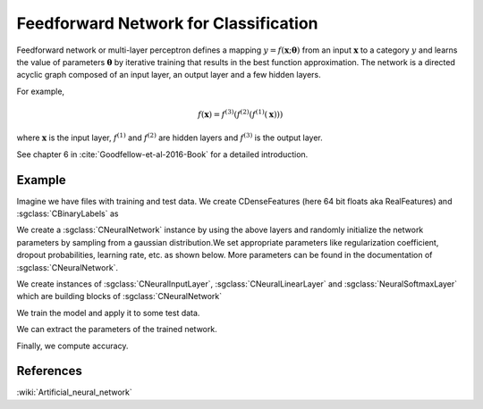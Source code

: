 ======================================
Feedforward Network for Classification
======================================

Feedforward network or multi-layer perceptron defines a mapping :math:`y = f(\mathbf{x};\mathbf{\theta})` from an input :math:`\mathbf{x}` to a category :math:`y` and learns the value of parameters :math:`\mathbf{\theta}` by iterative training that results in the best function approximation. The network is a directed acyclic graph composed of an input layer, an output layer and a few hidden layers.

For example,

.. math::

    f(\mathbf{x}) = f^{(3)}(f^{(2)}(f^{(1)}(\mathbf{x})))

where :math:`\mathbf{x}` is the input layer, :math:`f^{(1)}` and :math:`f^{(2)}` are hidden layers and :math:`f^{(3)}` is the output layer.

See chapter 6 in :cite:`Goodfellow-et-al-2016-Book` for a detailed introduction.

-------
Example
-------

Imagine we have files with training and test data. We create CDenseFeatures (here 64 bit floats aka RealFeatures) and :sgclass:`CBinaryLabels` as

.. sgexample:: feedforward_net_classification.sg:create_features

We create a :sgclass:`CNeuralNetwork` instance by using the above layers and randomly initialize the network parameters by sampling from a gaussian distribution.We set appropriate parameters like regularization coefficient, dropout probabilities, learning rate, etc. as shown below. More parameters can be found in the documentation of :sgclass:`CNeuralNetwork`.


.. sgexample:: feedforward_net_classification.sg:create_instance

We create instances of :sgclass:`CNeuralInputLayer`, :sgclass:`CNeuralLinearLayer` and :sgclass:`NeuralSoftmaxLayer` which are building blocks of :sgclass:`CNeuralNetwork`

.. sgexample:: feedforward_net_classification.sg:add_layers

We train the model and apply it to some test data.

.. sgexample:: feedforward_net_classification.sg:train_and_apply

We can extract the parameters of the trained network.

.. sgexample:: feedforward_net_classification.sg:get_params

Finally, we compute accuracy.

.. sgexample:: feedforward_net_classification.sg:evaluate_accuracy

----------
References
----------
:wiki:`Artificial_neural_network`

.. bibliography:: ../../references.bib
    :filter: docname in docnames
